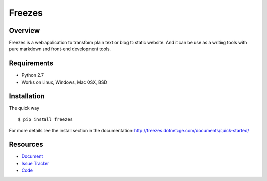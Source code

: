Freezes
=======

.. image:: https://secure.travis-ci.org/DotNetAge/freezes.png?branch=master
   :alt: Build Status
   :target: http://travis-ci.org/DotNetAge/freezes

.. image:: https://pypip.in/py_versions/freezes/badge.svg
    :target: https://pypi.python.org/pypi/freezes/
    :alt: Supported Python versions

..  image:: https://pypip.in/status/freezes/badge.svg
    :target: https://pypi.python.org/pypi/freezes/
    :alt: Development Status

.. image:: https://pypip.in/version/freezes/badge.svg
    :target: https://pypi.python.org/pypi/freezes/
    :alt: Latest Version

.. image:: https://pypip.in/license/freezes/badge.svg
    :target: https://pypi.python.org/pypi/freezes/
    :alt: License

Overview
--------

Freezes is a web application to transform plain text or blog to static website. And it can be use as a writing tools with pure markdown and front-end development tools.

Requirements
------------

* Python 2.7
* Works on Linux, Windows, Mac OSX, BSD

Installation
------------

The quick way ::

    $ pip install freezes


For more details see the install section in the documentation:
http://freezes.dotnetage.com/documents/quick-started/


Resources
---------

- `Document <http://freezes.dotnetage.com>`_
- `Issue Tracker <http://github.com/DotNetAge/freezes/issues>`_
- `Code <http://github.com/DotNetAge/freezes/>`_